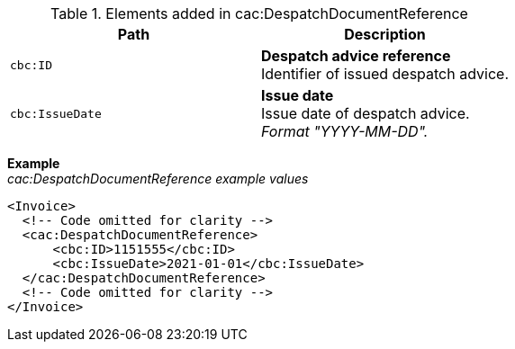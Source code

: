.Elements added in cac:DespatchDocumentReference
|===
|Path |Description

|`cbc:ID`
|**Despatch advice reference** +
Identifier of issued despatch advice.

|`cbc:IssueDate`
|**Issue date** +
Issue date of despatch advice. +
_Format "YYYY-MM-DD"._

|===

*Example* +
_cac:DespatchDocumentReference example values_
[source,xml]
----
<Invoice>
  <!-- Code omitted for clarity -->
  <cac:DespatchDocumentReference>
      <cbc:ID>1151555</cbc:ID>
      <cbc:IssueDate>2021-01-01</cbc:IssueDate>
  </cac:DespatchDocumentReference>
  <!-- Code omitted for clarity -->
</Invoice>
----
